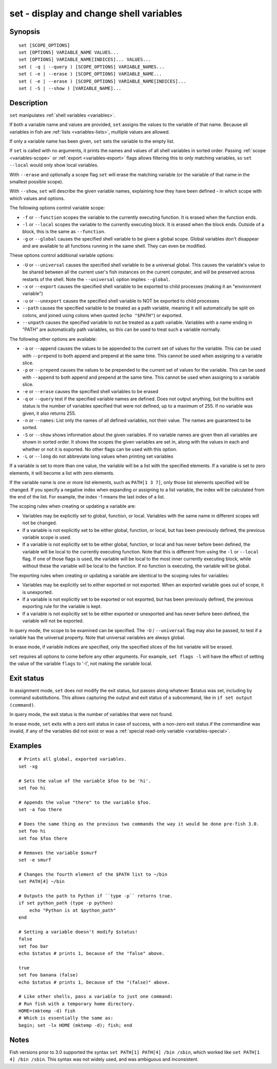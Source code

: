 .. _cmd-set:

set - display and change shell variables
========================================

Synopsis
--------

::

    set [SCOPE_OPTIONS]
    set [OPTIONS] VARIABLE_NAME VALUES...
    set [OPTIONS] VARIABLE_NAME[INDICES]... VALUES...
    set ( -q | --query ) [SCOPE_OPTIONS] VARIABLE_NAMES...
    set ( -e | --erase ) [SCOPE_OPTIONS] VARIABLE_NAME...
    set ( -e | --erase ) [SCOPE_OPTIONS] VARIABLE_NAME[INDICES]...
    set ( -S | --show ) [VARIABLE_NAME]...

Description
-----------

``set`` manipulates :ref:`shell variables <variables>`.

If both a variable name and values are provided, ``set`` assigns the values to the variable of that name. Because all variables in fish are :ref:`lists <variables-lists>`, multiple values are allowed.

If only a variable name has been given, ``set`` sets the variable to the empty list.

If ``set`` is called with no arguments, it prints the names and values of all shell variables in sorted order. Passing :ref:`scope <variables-scope>` or :ref:`export <variables-export>` flags allows filtering this to only matching variables, so ``set --local`` would only show local variables.

With ``--erase`` and optionally a scope flag ``set`` will erase the matching variable (or the variable of that name in the smallest possible scope).

With ``--show``, ``set`` will describe the given variable names, explaining how they have been defined - in which scope with which values and options.

The following options control variable scope:

- ``-f`` or ``--function`` scopes the variable to the currently executing function. It is erased when the function ends.

- ``-l`` or ``--local`` scopes the variable to the currently executing block. It is erased when the block ends. Outside of a block, this is the same as ``--function``.

- ``-g`` or ``--global`` causes the specified shell variable to be given a global scope. Global variables don't disappear and are available to all functions running in the same shell. They can even be modified.

These options control additional variable options:

- ``-U`` or ``--universal`` causes the specified shell variable to be a universal global. This causes the variable's value to be shared between all the current user's fish instances on the current computer, and will be preserved across restarts of the shell. Note the ``--universal`` option implies ``--global``.

- ``-x`` or ``--export`` causes the specified shell variable to be exported to child processes (making it an "environment variable")

- ``-u`` or ``--unexport`` causes the specified shell variable to NOT be exported to child processes

- ``--path`` causes the specified variable to be treated as a path variable, meaning it will automatically be split on colons, and joined using colons when quoted (``echo "$PATH"``) or exported.

- ``--unpath`` causes the specified variable to not be treated as a path variable. Variables with a name ending in "PATH" are automatically path variables, so this can be used to treat such a variable normally.

The following other options are available:

- ``-a`` or ``--append`` causes the values to be appended to the current set of values for the variable. This can be used with ``--prepend`` to both append and prepend at the same time. This cannot be used when assigning to a variable slice.

- ``-p`` or ``--prepend`` causes the values to be prepended to the current set of values for the variable. This can be used with ``--append`` to both append and prepend at the same time. This cannot be used when assigning to a variable slice.

- ``-e`` or ``--erase`` causes the specified shell variables to be erased

- ``-q`` or ``--query`` test if the specified variable names are defined. Does not output anything, but the builtins exit status is the number of variables specified that were not defined, up to a maximum of 255. If no variable was given, it also returns 255.

- ``-n`` or ``--names``: List only the names of all defined variables, not their value. The names are guaranteed to be sorted.

- ``-S`` or ``--show`` shows information about the given variables. If no variable names are given then all variables are shown in sorted order. It shows the scopes the given variables are set in, along with the values in each and whether or not it is exported. No other flags can be used with this option.

- ``-L`` or ``--long`` do not abbreviate long values when printing set variables


If a variable is set to more than one value, the variable will be a list with the specified elements. If a variable is set to zero elements, it will become a list with zero elements.

If the variable name is one or more list elements, such as ``PATH[1 3 7]``, only those list elements specified will be changed. If you specify a negative index when expanding or assigning to a list variable, the index will be calculated from the end of the list. For example, the index -1 means the last index of a list.

The scoping rules when creating or updating a variable are:

- Variables may be explicitly set to global, function, or local. Variables with the same name in different scopes will not be changed.

- If a variable is not explicitly set to be either global, function, or local, but has been previously defined, the previous variable scope is used.

- If a variable is not explicitly set to be either global, function, or local and has never before been defined, the variable will be local to the currently executing function. Note that this is different from using the ``-l`` or ``--local`` flag. If one of those flags is used, the variable will be local to the most inner currently executing block, while without these the variable will be local to the function. If no function is executing, the variable will be global.


The exporting rules when creating or updating a variable are identical to the scoping rules for variables:

- Variables may be explicitly set to either exported or not exported. When an exported variable goes out of scope, it is unexported.

- If a variable is not explicitly set to be exported or not exported, but has been previously defined, the previous exporting rule for the variable is kept.

- If a variable is not explicitly set to be either exported or unexported and has never before been defined, the variable will not be exported.

In query mode, the scope to be examined can be specified. The ``-U`` / ``--universal`` flag may also be passed, to test if a variable has the universal property. Note that universal variables are always global.

In erase mode, if variable indices are specified, only the specified slices of the list variable will be erased.

``set`` requires all options to come before any other arguments. For example, ``set flags -l`` will have the effect of setting the value of the variable ``flags`` to '-l', not making the variable local.

Exit status
-----------

In assignment mode, ``set`` does not modify the exit status, but passes along whatever $status was set, including by command substitutions. This allows capturing the output and exit status of a subcommand, like in ``if set output (command)``.

In query mode, the exit status is the number of variables that were not found.

In erase mode, ``set`` exits with a zero exit status in case of success, with a non-zero exit status if the commandline was invalid, if any of the variables did not exist or was a :ref:`special read-only variable <variables-special>`.


Examples
--------


::

    # Prints all global, exported variables.
    set -xg

    # Sets the value of the variable $foo to be 'hi'.
    set foo hi

    # Appends the value "there" to the variable $foo.
    set -a foo there

    # Does the same thing as the previous two commands the way it would be done pre-fish 3.0.
    set foo hi
    set foo $foo there

    # Removes the variable $smurf
    set -e smurf

    # Changes the fourth element of the $PATH list to ~/bin
    set PATH[4] ~/bin

    # Outputs the path to Python if ``type -p`` returns true.
    if set python_path (type -p python)
        echo "Python is at $python_path"
    end

    # Setting a variable doesn't modify $status!
    false
    set foo bar
    echo $status # prints 1, because of the "false" above.

    true
    set foo banana (false)
    echo $status # prints 1, because of the "(false)" above.
    
    # Like other shells, pass a variable to just one command:
    # Run fish with a temporary home directory.
    HOME=(mktemp -d) fish
    # Which is essentially the same as:
    begin; set -lx HOME (mktemp -d); fish; end

Notes
-----

Fish versions prior to 3.0 supported the syntax ``set PATH[1] PATH[4] /bin /sbin``, which worked like
``set PATH[1 4] /bin /sbin``. This syntax was not widely used, and was ambiguous and inconsistent.
